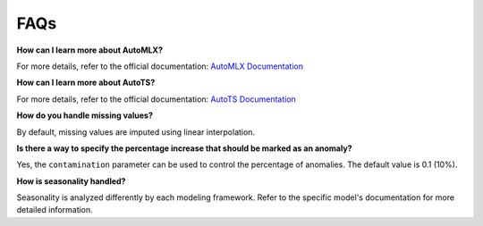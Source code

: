 ====
FAQs
====

**How can I learn more about AutoMLX?**

For more details, refer to the official documentation: `AutoMLX Documentation <https://docs.oracle.com/en-us/iaas/tools/automlx/latest/html/multiversion/latest/automl.html>`_

**How can I learn more about AutoTS?**

For more details, refer to the official documentation: `AutoTS Documentation <https://winedarksea.github.io/AutoTS/build/html/source/tutorial.html>`_

**How do you handle missing values?**

By default, missing values are imputed using linear interpolation.

**Is there a way to specify the percentage increase that should be marked as an anomaly?**

Yes, the ``contamination`` parameter can be used to control the percentage of anomalies. The default value is 0.1 (10%).

**How is seasonality handled?**

Seasonality is analyzed differently by each modeling framework. Refer to the specific model's documentation for more detailed information.
